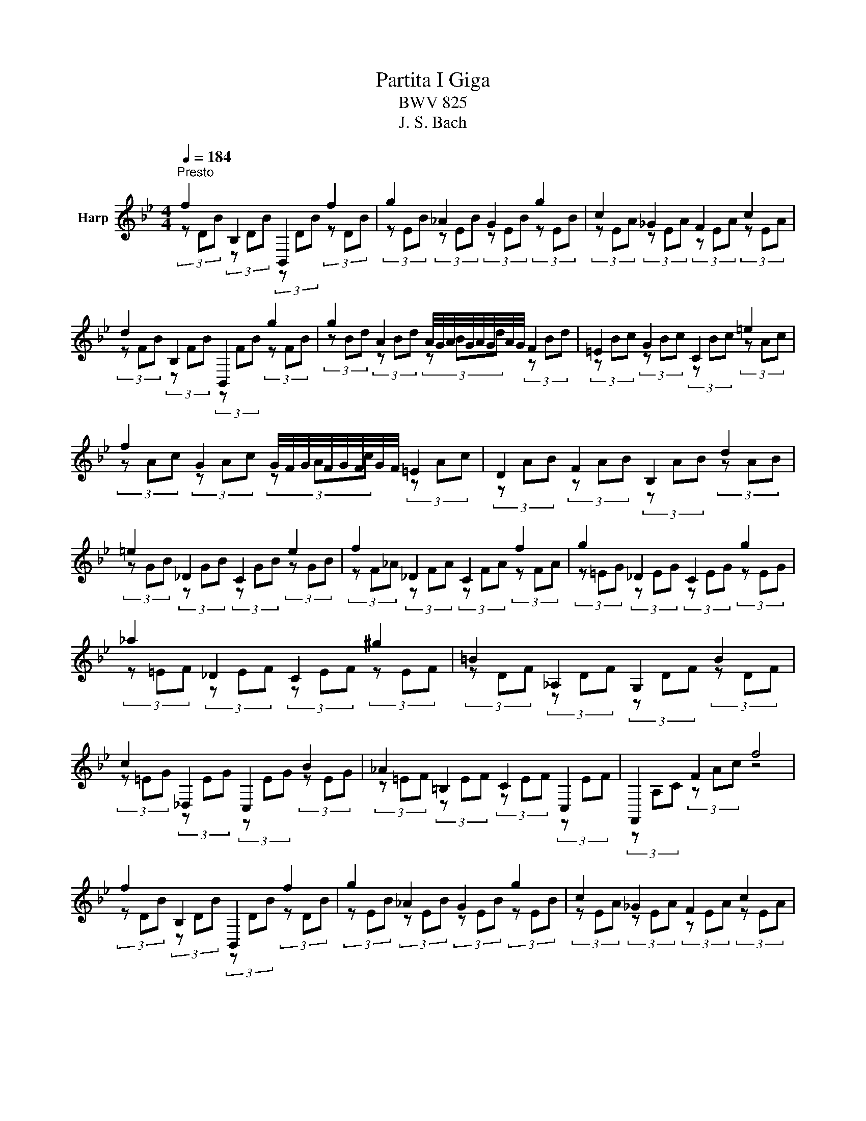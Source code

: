 X:1
T:Partita I Giga
T:BWV 825
T:J. S. Bach
%%score ( 1 2 )
L:1/8
Q:1/4=184
M:4/4
K:Bb
V:1 treble nm="Harp"
V:2 treble 
V:1
"^Presto" f2[I:staff +1] B,2 B,,2[I:staff -1] f2 | g2 _A2 G2 g2 | c2 _G2 F2 c2 | %3
 d2[I:staff +1] B,2 B,,2[I:staff -1] g2 | g2 A2 A/4G/4A/4G/4A/4G/4A/4G/4 F2 | =E2 G2 C2 =e2 | %6
 f2 G2 G/4F/4G/4F/4G/4F/4G/4F/4 =E2 | D2 F2 B,2 d2 | =e2 _D2 C2 e2 | f2 _D2 C2 f2 | g2 _D2 C2 g2 | %11
 _a2 _D2 C2 ^g2 | =B2[I:staff +1] _A,2 G,2[I:staff -1] B2 | %13
 c2[I:staff +1] _D,2 C,2[I:staff -1] B2 | _A2[I:staff +1] =B,2 C2 C,2 | F,,2[I:staff -1] F2 f4 | %16
 f2[I:staff +1] B,2 B,,2[I:staff -1] f2 | g2 _A2 G2 g2 | c2 _G2 F2 c2 | %19
 d2[I:staff +1] B,2 B,,2[I:staff -1] g2 | g2 A2 A/4G/4A/4G/4[AA]/4G/4A/4G/4 F2 | =E2 G2 C2 =e2 | %22
 f2 G2 G/4F/4G/4F/4G/4F/4G/4F/4 =E2 | D2 F2 B,2 d2 | =e2 _D2 C2 e2 | f2 _D2 C2 f2 | g2 _D2 C2 g2 | %27
 _a2 _D2 C2 ^g2 | =B2[I:staff +1] _A,2 G,2[I:staff -1] B2 | %29
 c2[I:staff +1] _D,2 C,2[I:staff -1] B2 | _A2[I:staff +1] =B,2 C2 C,2 | F,,2[I:staff -1] F2 f4 | %32
 a2 E2[I:staff +1] F,2[I:staff -1] a2 | b2 _A2[I:staff +1] B,2[I:staff -1] b2 | g2 B2 A2 g2 | %35
 ^f2 G2 A2 f2 | g2 E2 D2 g2 | a2 E2 D2 a2 | b2 E2 D2 b2 | c'2 E2 D2 c'2 | ^a2 ^f2 g2 ^c2 | %41
 d2 G2 ^F2 E2 | D2 ^C2 D2[I:staff +1] D,2 | G,,2 D,2 G,2 B,2 |[I:staff -1] D2 F2 B2 d2 | %45
 E2 B2 g2 D2 | C2 F2 B,2 =e2 | f2 F2 f2 F2 | e2 F2 e2 F2 | d2 F2 d2 F2 | _d2 =E2 d2 E2 | %51
 c2 E2 c2 E2 | _c2 D2 c2 D2 | B2 _D2 B2 D2 | A2 C2 A2 C2 | G2 B,2 G2 B,2 | %56
 A2[I:staff +1] _G,2 F,2[I:staff -1] A2 | B2[I:staff +1] _G,2 F,2[I:staff -1] B2 | %58
 c2[I:staff +1] _G,2 F,2[I:staff -1] c2 | _d2[I:staff +1] _G,2 F,2[I:staff -1] d2 | %60
 =e2[I:staff +1] _D,2 C,2[I:staff -1] e2 | f2[I:staff +1] _G,,2 F,,2[I:staff -1] e2 | %62
 _d2[I:staff +1] =E,2 F,2 F,,2 | B,,2[I:staff -1] B2 b4 | a2 E2[I:staff +1] F,2[I:staff -1] a2 | %65
 b2 _A2[I:staff +1] B,2[I:staff -1] b2 | g2 B2 A2 g2 | ^f2 G2 A2 f2 | g2 E2 D2 g2 | a2 E2 D2 a2 | %70
 b2 E2 D2 b2 | c'2 E2 D2 c'2 | ^a2 ^f2 g2 ^c2 | d2 G2 ^F2 E2 | D2 ^C2 D2[I:staff +1] D,2 | %75
 G,,2 D,2 G,2 B,2 |[I:staff -1] D2 F2 B2 d2 | E2 B2 g2 D2 | C2 F2 B,2 =e2 | f2 F2 f2 F2 | %80
 e2 F2 e2 F2 | d2 F2 d2 F2 | _d2 =E2 d2 E2 | c2 E2 c2 E2 | _c2 D2 c2 D2 | B2 _D2 B2 D2 | %86
 A2 C2 A2 C2 | G2 B,2 G2 B,2 | A2[I:staff +1] _G,2 F,2[I:staff -1] A2 | %89
 B2[I:staff +1] _G,2 F,2[I:staff -1] B2 | c2[I:staff +1] _G,2 F,2[I:staff -1] c2 | %91
 _d2[I:staff +1] _G,2 F,2[I:staff -1] d2 | =e2[I:staff +1] _D,2 C,2[I:staff -1] e2 | %93
 f2[I:staff +1] _G,,2 F,,2[I:staff -1] e2 | _d2[I:staff +1] =E,2 F,2 F,,2 | %95
 B,,2[I:staff -1] B2 !fermata!b4 |] %96
V:2
[I:staff +1] (3z[I:staff -1] DB[I:staff +1] (3z[I:staff -1] DB[I:staff +1] (3z[I:staff -1] DB[I:staff +1] (3z[I:staff -1] DB | %1
[I:staff +1] (3z[I:staff -1] EB[I:staff +1] (3z[I:staff -1] EB[I:staff +1] (3z[I:staff -1] EB[I:staff +1] (3z[I:staff -1] EB | %2
[I:staff +1] (3z[I:staff -1] EA[I:staff +1] (3z[I:staff -1] EA[I:staff +1] (3z[I:staff -1] EA[I:staff +1] (3z[I:staff -1] EA | %3
[I:staff +1] (3z[I:staff -1] FB[I:staff +1] (3z[I:staff -1] FB[I:staff +1] (3z[I:staff -1] FB[I:staff +1] (3z[I:staff -1] FB | %4
[I:staff +1] (3z[I:staff -1] Bd[I:staff +1] (3z[I:staff -1] Bd[I:staff +1] (3z[I:staff -1] Bd[I:staff +1] (3z[I:staff -1] Bd | %5
[I:staff +1] (3z[I:staff -1] Bc[I:staff +1] (3z[I:staff -1] Bc[I:staff +1] (3z[I:staff -1] Bc[I:staff +1] (3z[I:staff -1] Ac | %6
[I:staff +1] (3z[I:staff -1] Ac[I:staff +1] (3z[I:staff -1] Ac[I:staff +1] (3z[I:staff -1] Ac[I:staff +1] (3z[I:staff -1] Ac | %7
[I:staff +1] (3z[I:staff -1] AB[I:staff +1] (3z[I:staff -1] AB[I:staff +1] (3z[I:staff -1] AB[I:staff +1] (3z[I:staff -1] AB | %8
[I:staff +1] (3z[I:staff -1] GB[I:staff +1] (3z[I:staff -1] GB[I:staff +1] (3z[I:staff -1] GB[I:staff +1] (3z[I:staff -1] GB | %9
[I:staff +1] (3z[I:staff -1] F_A[I:staff +1] (3z[I:staff -1] FA[I:staff +1] (3z[I:staff -1] FA[I:staff +1] (3z[I:staff -1] FA | %10
[I:staff +1] (3z[I:staff -1] =EG[I:staff +1] (3z[I:staff -1] EG[I:staff +1] (3z[I:staff -1] EG[I:staff +1] (3z[I:staff -1] EG | %11
[I:staff +1] (3z[I:staff -1] =EF[I:staff +1] (3z[I:staff -1] EF[I:staff +1] (3z[I:staff -1] EF[I:staff +1] (3z[I:staff -1] EF | %12
[I:staff +1] (3z[I:staff -1] DF[I:staff +1] (3z[I:staff -1] DF[I:staff +1] (3z[I:staff -1] DF[I:staff +1] (3z[I:staff -1] DF | %13
[I:staff +1] (3z[I:staff -1] =EG[I:staff +1] (3z[I:staff -1] EG[I:staff +1] (3z[I:staff -1] EG[I:staff +1] (3z[I:staff -1] EG | %14
[I:staff +1] (3z[I:staff -1] =EF[I:staff +1] (3z[I:staff -1] EF[I:staff +1] (3z[I:staff -1] EF[I:staff +1] (3z[I:staff -1] EF | %15
[I:staff +1] (3z A,C (3z[I:staff -1] Ac[I:staff +1] z4 | %16
 (3z[I:staff -1] DB[I:staff +1] (3z[I:staff -1] DB[I:staff +1] (3z[I:staff -1] DB[I:staff +1] (3z[I:staff -1] DB | %17
[I:staff +1] (3z[I:staff -1] EB[I:staff +1] (3z[I:staff -1] EB[I:staff +1] (3z[I:staff -1] EB[I:staff +1] (3z[I:staff -1] EB | %18
[I:staff +1] (3z[I:staff -1] EA[I:staff +1] (3z[I:staff -1] EA[I:staff +1] (3z[I:staff -1] EA[I:staff +1] (3z[I:staff -1] EA | %19
[I:staff +1] (3z[I:staff -1] FB[I:staff +1] (3z[I:staff -1] FB[I:staff +1] (3z[I:staff -1] FB[I:staff +1] (3z[I:staff -1] FB | %20
[I:staff +1] (3z[I:staff -1] Bd[I:staff +1] (3z[I:staff -1] Bd[I:staff +1] (3z[I:staff -1] Gd[I:staff +1] (3z[I:staff -1] Gd | %21
[I:staff +1] (3z[I:staff -1] Bc[I:staff +1] (3z[I:staff -1] Bc[I:staff +1] (3z[I:staff -1] Bc[I:staff +1] (3z[I:staff -1] Ac | %22
[I:staff +1] (3z[I:staff -1] Ac[I:staff +1] (3z[I:staff -1] Ac[I:staff +1] (3z[I:staff -1] Ac[I:staff +1] (3z[I:staff -1] Ac | %23
[I:staff +1] (3z[I:staff -1] AB[I:staff +1] (3z[I:staff -1] AB[I:staff +1] (3z[I:staff -1] AB[I:staff +1] (3z[I:staff -1] AB | %24
[I:staff +1] (3z[I:staff -1] GB[I:staff +1] (3z[I:staff -1] GB[I:staff +1] (3z[I:staff -1] GB[I:staff +1] (3z[I:staff -1] GB | %25
[I:staff +1] (3z[I:staff -1] F_A[I:staff +1] (3z[I:staff -1] FA[I:staff +1] (3z[I:staff -1] FA[I:staff +1] (3z[I:staff -1] FA | %26
[I:staff +1] (3z[I:staff -1] =EG[I:staff +1] (3z[I:staff -1] EG[I:staff +1] (3z[I:staff -1] EG[I:staff +1] (3z[I:staff -1] EG | %27
[I:staff +1] (3z[I:staff -1] =EF[I:staff +1] (3z[I:staff -1] EF[I:staff +1] (3z[I:staff -1] EF[I:staff +1] (3z[I:staff -1] EF | %28
[I:staff +1] (3z[I:staff -1] DF[I:staff +1] (3z[I:staff -1] DF[I:staff +1] (3z[I:staff -1] DF[I:staff +1] (3z[I:staff -1] DF | %29
[I:staff +1] (3z[I:staff -1] =EG[I:staff +1] (3z[I:staff -1] EG[I:staff +1] (3z[I:staff -1] EG[I:staff +1] (3z[I:staff -1] EG | %30
[I:staff +1] (3z[I:staff -1] =EF[I:staff +1] (3z[I:staff -1] EF[I:staff +1] (3z[I:staff -1] EF[I:staff +1] (3z[I:staff -1] EF | %31
[I:staff +1] (3z A,C (3z[I:staff -1] Ac[I:staff +1] z4 | %32
 (3z[I:staff -1] Fc[I:staff +1] (3z[I:staff -1] Fc[I:staff +1] (3z[I:staff -1] Fc[I:staff +1] (3z[I:staff -1] Fc | %33
[I:staff +1] (3z[I:staff -1] Fd[I:staff +1] (3z[I:staff -1] Fd[I:staff +1] (3z[I:staff -1] Fd[I:staff +1] (3z[I:staff -1] Fd | %34
[I:staff +1] (3z[I:staff -1] Ed[I:staff +1] (3z[I:staff -1] Ed[I:staff +1] (3z[I:staff -1] Ec[I:staff +1] (3z[I:staff -1] Ec | %35
[I:staff +1] (3z[I:staff -1] Dc[I:staff +1] (3z[I:staff -1] =Ec[I:staff +1] (3z[I:staff -1] ^Fc[I:staff +1] (3z[I:staff -1] Ac | %36
[I:staff +1] (3z[I:staff -1] GB[I:staff +1] (3z[I:staff -1] GB[I:staff +1] (3z[I:staff -1] GB[I:staff +1] (3z[I:staff -1] GB | %37
[I:staff +1] (3z[I:staff -1] ^FA[I:staff +1] (3z[I:staff -1] FA[I:staff +1] (3z[I:staff -1] FA[I:staff +1] (3z[I:staff -1] FA | %38
[I:staff +1] (3z[I:staff -1] ^FG[I:staff +1] (3z[I:staff -1] FG[I:staff +1] (3z[I:staff -1] FG[I:staff +1] (3z[I:staff -1] FG | %39
[I:staff +1] (3z[I:staff -1] ^FA[I:staff +1] (3z[I:staff -1] FA[I:staff +1] (3z[I:staff -1] FA[I:staff +1] (3z[I:staff -1] FA | %40
[I:staff +1] (3z[I:staff -1] GB[I:staff +1] (3z[I:staff -1] Ac[I:staff +1] (3z[I:staff -1] Bd[I:staff +1] (3z[I:staff -1] G=e | %41
[I:staff +1] (3z[I:staff -1] A^f[I:staff +1] (3z[I:staff -1] Bg[I:staff +1] (3z[I:staff -1] ca[I:staff +1] (3z[I:staff -1] cf | %42
[I:staff +1] (3z[I:staff -1] =Bg[I:staff +1] (3z[I:staff -1] _B=e[I:staff +1] (3z[I:staff -1] A^f[I:staff +1] (3z[I:staff -1] cf | %43
[I:staff +1] (3z[I:staff -1] Bg[I:staff +1] (3z[I:staff -1] Bg[I:staff +1] (3z[I:staff -1] Bg[I:staff +1] (3z[I:staff -1] Bg | %44
[I:staff +1] (3z[I:staff -1] _Af[I:staff +1] (3z[I:staff -1] Af[I:staff +1] (3z[I:staff -1] Af[I:staff +1] (3z[I:staff -1] Af | %45
[I:staff +1] (3z[I:staff -1] Ge[I:staff +1] (3z[I:staff -1] Ge[I:staff +1] (3z[I:staff -1] Ge[I:staff +1] (3z[I:staff -1] Ge | %46
[I:staff +1] (3z[I:staff -1] Ae[I:staff +1] (3z[I:staff -1] Ae[I:staff +1] (3z[I:staff -1] Bd[I:staff +1] (3z[I:staff -1] B_d | %47
[I:staff +1] (3z[I:staff -1] Ac[I:staff +1] (3z[I:staff -1] Ac[I:staff +1] (3z[I:staff -1] Ac[I:staff +1] (3z[I:staff -1] Ac | %48
[I:staff +1] (3z[I:staff -1] Ac[I:staff +1] (3z[I:staff -1] Ac[I:staff +1] (3z[I:staff -1] Ac[I:staff +1] (3z[I:staff -1] Ac | %49
[I:staff +1] (3z[I:staff -1] _A=B[I:staff +1] (3z[I:staff -1] AB[I:staff +1] (3z[I:staff -1] AB[I:staff +1] (3z[I:staff -1] AB | %50
[I:staff +1] (3z[I:staff -1] GB[I:staff +1] (3z[I:staff -1] GB[I:staff +1] (3z[I:staff -1] GB[I:staff +1] (3z[I:staff -1] GB | %51
[I:staff +1] (3z[I:staff -1] _GA[I:staff +1] (3z[I:staff -1] GA[I:staff +1] (3z[I:staff -1] GA[I:staff +1] (3z[I:staff -1] GA | %52
[I:staff +1] (3z[I:staff -1] F_A[I:staff +1] (3z[I:staff -1] FA[I:staff +1] (3z[I:staff -1] FA[I:staff +1] (3z[I:staff -1] FA | %53
[I:staff +1] (3z[I:staff -1] =EG[I:staff +1] (3z[I:staff -1] EG[I:staff +1] (3z[I:staff -1] EG[I:staff +1] (3z[I:staff -1] EG | %54
[I:staff +1] (3z[I:staff -1] E_G[I:staff +1] (3z[I:staff -1] EG[I:staff +1] (3z[I:staff -1] EG[I:staff +1] (3z[I:staff -1] EG | %55
[I:staff +1] (3z[I:staff -1] _D=E[I:staff +1] (3z[I:staff -1] DE[I:staff +1] (3z[I:staff -1] DE[I:staff +1] (3z[I:staff -1] DE | %56
[I:staff +1] (3z[I:staff -1] CE[I:staff +1] (3z[I:staff -1] CE[I:staff +1] (3z[I:staff -1] CE[I:staff +1] (3z[I:staff -1] CE | %57
[I:staff +1] (3z B,_D (3z B,D (3z B,D (3z B,D | (3z A,C (3z A,C (3z A,C (3z A,C | %59
 (3z A,B, (3z A,B, (3z A,B, (3z A,B, | (3z G,B, (3z G,B, (3z G,B, (3z G,B, | %61
 (3z A,C (3z A,C (3z A,C (3z A,C | (3z A,B, (3z A,B, (3z A,B, (3z A,B, | %63
 (3z[I:staff -1] DF[I:staff +1] (3z[I:staff -1] df[I:staff +1] z4 | %64
 (3z[I:staff -1] Fc[I:staff +1] (3z[I:staff -1] Fc[I:staff +1] (3z[I:staff -1] Fc[I:staff +1] (3z[I:staff -1] Fc | %65
[I:staff +1] (3z[I:staff -1] Fd[I:staff +1] (3z[I:staff -1] Fd[I:staff +1] (3z[I:staff -1] Fd[I:staff +1] (3z[I:staff -1] Fd | %66
[I:staff +1] (3z[I:staff -1] Ed[I:staff +1] (3z[I:staff -1] Ed[I:staff +1] (3z[I:staff -1] Ec[I:staff +1] (3z[I:staff -1] Ec | %67
[I:staff +1] (3z[I:staff -1] Dc[I:staff +1] (3z[I:staff -1] =Ec[I:staff +1] (3z[I:staff -1] ^Fc[I:staff +1] (3z[I:staff -1] Ac | %68
[I:staff +1] (3z[I:staff -1] GB[I:staff +1] (3z[I:staff -1] GB[I:staff +1] (3z[I:staff -1] GB[I:staff +1] (3z[I:staff -1] GB | %69
[I:staff +1] (3z[I:staff -1] ^FA[I:staff +1] (3z[I:staff -1] FA[I:staff +1] (3z[I:staff -1] FA[I:staff +1] (3z[I:staff -1] FA | %70
[I:staff +1] (3z[I:staff -1] ^FG[I:staff +1] (3z[I:staff -1] FG[I:staff +1] (3z[I:staff -1] FG[I:staff +1] (3z[I:staff -1] FG | %71
[I:staff +1] (3z[I:staff -1] ^FA[I:staff +1] (3z[I:staff -1] FA[I:staff +1] (3z[I:staff -1] FA[I:staff +1] (3z[I:staff -1] FA | %72
[I:staff +1] (3z[I:staff -1] GB[I:staff +1] (3z[I:staff -1] Ac[I:staff +1] (3z[I:staff -1] Bd[I:staff +1] (3z[I:staff -1] G=e | %73
[I:staff +1] (3z[I:staff -1] A^f[I:staff +1] (3z[I:staff -1] Bg[I:staff +1] (3z[I:staff -1] ca[I:staff +1] (3z[I:staff -1] cf | %74
[I:staff +1] (3z[I:staff -1] =Bg[I:staff +1] (3z[I:staff -1] _B=e[I:staff +1] (3z[I:staff -1] A^f[I:staff +1] (3z[I:staff -1] cf | %75
[I:staff +1] (3z[I:staff -1] Bg[I:staff +1] (3z[I:staff -1] Bg[I:staff +1] (3z[I:staff -1] Bg[I:staff +1] (3z[I:staff -1] Bg | %76
[I:staff +1] (3z[I:staff -1] _Af[I:staff +1] (3z[I:staff -1] Af[I:staff +1] (3z[I:staff -1] Af[I:staff +1] (3z[I:staff -1] Af | %77
[I:staff +1] (3z[I:staff -1] Ge[I:staff +1] (3z[I:staff -1] Ge[I:staff +1] (3z[I:staff -1] Ge[I:staff +1] (3z[I:staff -1] Ge | %78
[I:staff +1] (3z[I:staff -1] Ae[I:staff +1] (3z[I:staff -1] Ae[I:staff +1] (3z[I:staff -1] Bd[I:staff +1] (3z[I:staff -1] B_d | %79
[I:staff +1] (3z[I:staff -1] Ac[I:staff +1] (3z[I:staff -1] Ac[I:staff +1] (3z[I:staff -1] Ac[I:staff +1] (3z[I:staff -1] Ac | %80
[I:staff +1] (3z[I:staff -1] Ac[I:staff +1] (3z[I:staff -1] Ac[I:staff +1] (3z[I:staff -1] Ac[I:staff +1] (3z[I:staff -1] Ac | %81
[I:staff +1] (3z[I:staff -1] _A=B[I:staff +1] (3z[I:staff -1] AB[I:staff +1] (3z[I:staff -1] AB[I:staff +1] (3z[I:staff -1] AB | %82
[I:staff +1] (3z[I:staff -1] GB[I:staff +1] (3z[I:staff -1] GB[I:staff +1] (3z[I:staff -1] GB[I:staff +1] (3z[I:staff -1] GB | %83
[I:staff +1] (3z[I:staff -1] _GA[I:staff +1] (3z[I:staff -1] GA[I:staff +1] (3z[I:staff -1] GA[I:staff +1] (3z[I:staff -1] GA | %84
[I:staff +1] (3z[I:staff -1] F_A[I:staff +1] (3z[I:staff -1] FA[I:staff +1] (3z[I:staff -1] FA[I:staff +1] (3z[I:staff -1] FA | %85
[I:staff +1] (3z[I:staff -1] =EG[I:staff +1] (3z[I:staff -1] EG[I:staff +1] (3z[I:staff -1] EG[I:staff +1] (3z[I:staff -1] EG | %86
[I:staff +1] (3z[I:staff -1] E_G[I:staff +1] (3z[I:staff -1] EG[I:staff +1] (3z[I:staff -1] EG[I:staff +1] (3z[I:staff -1] EG | %87
[I:staff +1] (3z[I:staff -1] _D=E[I:staff +1] (3z[I:staff -1] DE[I:staff +1] (3z[I:staff -1] DE[I:staff +1] (3z[I:staff -1] DE | %88
[I:staff +1] (3z[I:staff -1] CE[I:staff +1] (3z[I:staff -1] CE[I:staff +1] (3z[I:staff -1] CE[I:staff +1] (3z[I:staff -1] CE | %89
[I:staff +1] (3z B,_D (3z B,D (3z B,D (3z B,D | (3z A,C (3z A,C (3z A,C (3z A,C | %91
 (3z A,B, (3z A,B, (3z A,B, (3z A,B, | (3z G,B, (3z G,B, (3z G,B, (3z G,B, | %93
 (3z A,C (3z A,C (3z A,C (3z A,C | (3z A,B, (3z A,B, (3z A,B, (3z A,B, | %95
 (3z[I:staff -1] DF[I:staff +1] (3z[I:staff -1] df[I:staff +1] z4 |] %96

